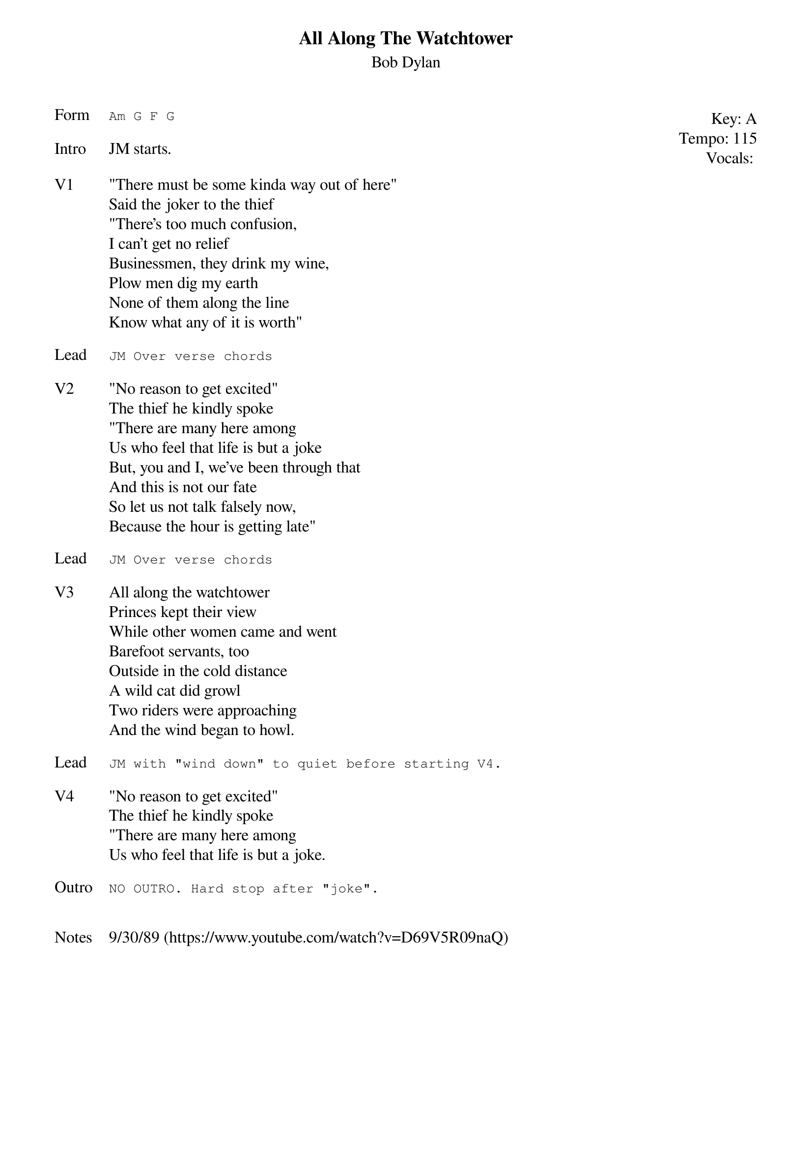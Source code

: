 {t:All Along The Watchtower}
{st: Bob Dylan}
{key: A}
{tempo: 115}
{meta: vocals JM}
{meta: timing 10min}

{start_of_textblock label="" flush="right" anchor="line" x="100%"}
Key: %{key}
Tempo: %{tempo}
Vocals: %{vocals}
{end_of_textblock}
{sot: Form}
Am G F G
{eot}

{sov: Intro}
JM starts.
{eov}

{sov: V1}
"There must be some kinda way out of here"
Said the joker to the thief
"There’s too much confusion,
I can’t get no relief
Businessmen, they drink my wine,
Plow men dig my earth
None of them along the line
Know what any of it is worth"
{eov}

{sot: Lead}
JM Over verse chords
{eot}

{sov: V2}
"No reason to get excited"
The thief he kindly spoke
"There are many here among
Us who feel that life is but a joke
But, you and I, we’ve been through that
And this is not our fate
So let us not talk falsely now,
Because the hour is getting late"
{eov}

{sot: Lead}
JM Over verse chords
{eot}

{sov: V3}
All along the watchtower
Princes kept their view
While other women came and went
Barefoot servants, too
Outside in the cold distance
A wild cat did growl
Two riders were approaching
And the wind began to howl.
{eov}

{sot: Lead}
JM with "wind down" to quiet before starting V4.
{eot}

{sov: V4}
"No reason to get excited"
The thief he kindly spoke
"There are many here among
Us who feel that life is but a joke.
{eov}

{sot: Outro}
NO OUTRO. Hard stop after "joke".
{eot}


{sov: Notes}
9/30/89 (https://www.youtube.com/watch?v=D69V5R09naQ)
{eov}

